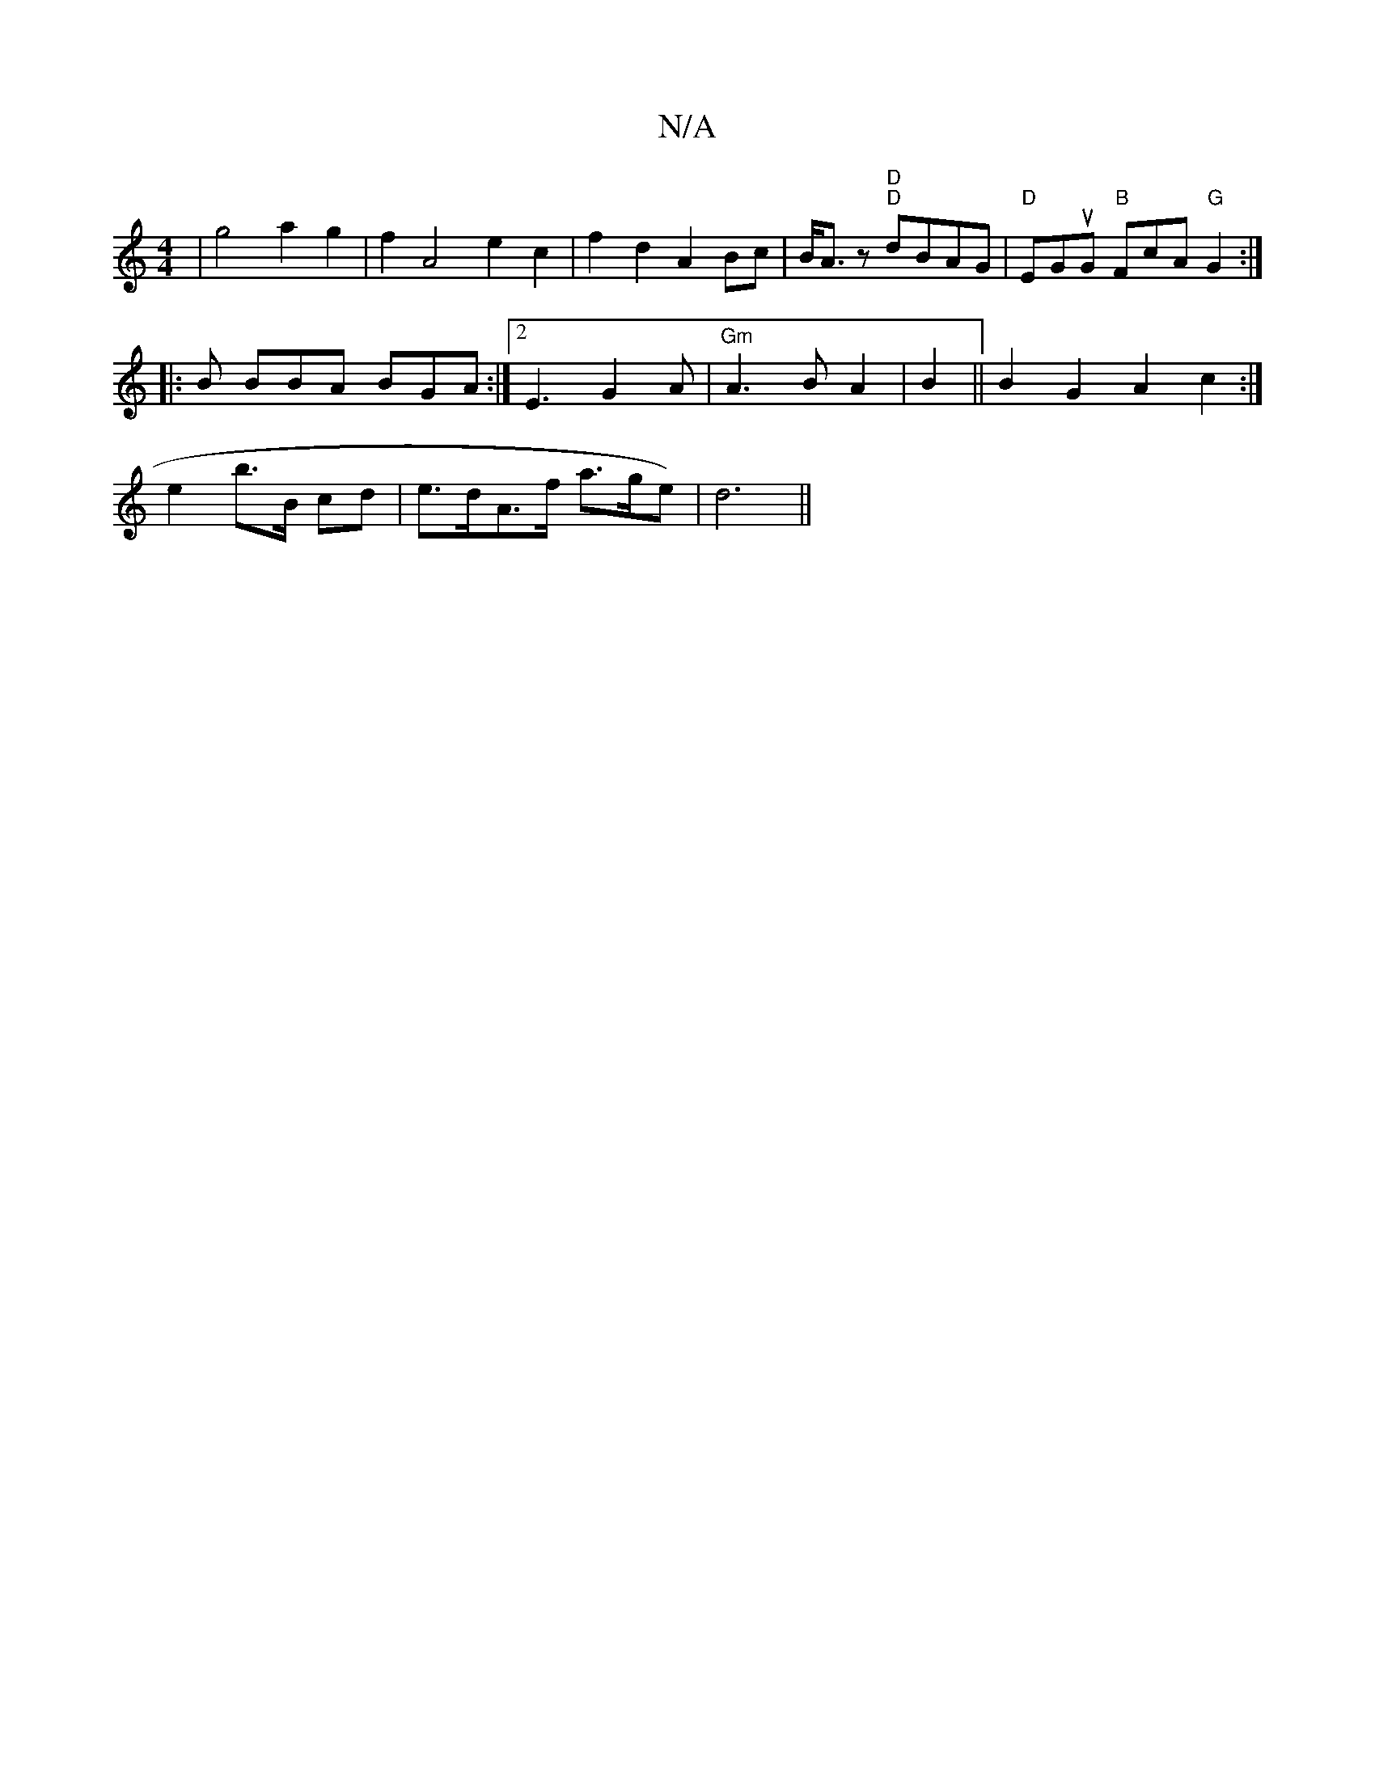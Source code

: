 X:1
T:N/A
M:4/4
R:N/A
K:Cmajor
'2|g4a2g2|f2A4 e2c2|f2-d2A2Bc|B<Az "D""D"dBAG |"D"EGuG "B"FcA "G"G2 :|
|: B BBA BGA :|2 E3 G2A | "Gm"A3B A2|B2||B2 G2 A2 c2:|
e2 b>B cd | e>dA>f a>ge)|d6||

df ga |g2 a2 | g>e c<e d>B|d8 A<A (3GEF2 ||